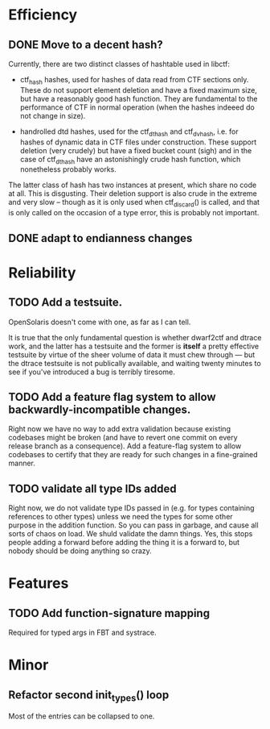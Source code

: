 * Efficiency
** DONE Move to a decent hash?
Currently, there are two distinct classes of hashtable used in libctf:

 - ctf_hash hashes, used for hashes of data read from CTF sections only.  These
   do not support element deletion and have a fixed maximum size, but have a
   reasonably good hash function.  They are fundamental to the performance of
   CTF in normal operation (when the hashes indeeed do not change in size).

 - handrolled dtd hashes, used for the ctf_dthash and ctf_dvhash, i.e. for
   hashes of dynamic data in CTF files under construction.  These support
   deletion (very crudely) but have a fixed bucket count (sigh) and in the case
   of ctf_dthash have an astonishingly crude hash function, which nonetheless
   probably works.

The latter class of hash has two instances at present, which share no code at
all.  This is disgusting.  Their deletion support is also crude in the extreme
and very slow -- though as it is only used when ctf_discard() is called, and
that is only called on the occasion of a type error, this is probably not
important.

** DONE adapt to endianness changes
* Reliability
** TODO Add a testsuite.
OpenSolaris doesn't come with one, as far as I can tell.

It is true that the only fundamental question is whether dwarf2ctf and dtrace
work, and the latter has a testsuite and the former is *itself* a pretty
effective testsuite by virtue of the sheer volume of data it must chew through
--- but the dtrace testsuite is not publically available, and waiting twenty
minutes to see if you've introduced a bug is terribly tiresome.
** TODO Add a feature flag system to allow backwardly-incompatible changes.
Right now we have no way to add extra validation because existing codebases
might be broken (and have to revert one commit on every release branch as a
consequence).  Add a feature-flag system to allow codebases to certify that they
are ready for such changes in a fine-grained manner.

** TODO validate all type IDs added
Right now, we do not validate type IDs passed in (e.g. for types containing
references to other types) unless we need the types for some other purpose
in the addition function. So you can pass in garbage, and cause all sorts of
chaos on load.  We shuld validate the damn things.  Yes, this stops people
adding a forward before adding the thing it is a forward to, but nobody
should be doing anything so crazy.

* Features
** TODO Add function-signature mapping
Required for typed args in FBT and systrace.

* Minor
** Refactor second init_types() loop
Most of the entries can be collapsed to one.

